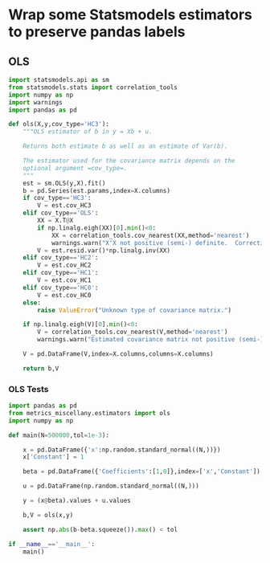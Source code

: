 * Wrap some Statsmodels estimators to preserve pandas labels
** OLS
#+begin_src python :tangle metrics_miscellany/estimators.py
import statsmodels.api as sm
from statsmodels.stats import correlation_tools
import numpy as np
import warnings
import pandas as pd

def ols(X,y,cov_type='HC3'):
    """OLS estimator of b in y = Xb + u. 

    Returns both estimate b as well as an estimate of Var(b).

    The estimator used for the covariance matrix depends on the
    optional argument =cov_type=.
    """
    est = sm.OLS(y,X).fit()
    b = pd.Series(est.params,index=X.columns)
    if cov_type=='HC3':
        V = est.cov_HC3
    elif cov_type=='OLS':
        XX = X.T@X
        if np.linalg.eigh(XX)[0].min()<0:
            XX = correlation_tools.cov_nearest(XX,method='nearest')
            warnings.warn("X'X not positive (semi-) definite.  Correcting!  Estimated variances should not be affected.")
        V = est.resid.var()*np.linalg.inv(XX)
    elif cov_type=='HC2':
        V = est.cov_HC2
    elif cov_type=='HC1':
        V = est.cov_HC1
    elif cov_type=='HC0':
        V = est.cov_HC0
    else:
        raise ValueError("Unknown type of covariance matrix.")

    if np.linalg.eigh(V)[0].min()<0:
        V = correlation_tools.cov_nearest(V,method='nearest')
        warnings.warn("Estimated covariance matrix not positive (semi-) definite.  Correcting!  Estimated variances should not be affected.")

    V = pd.DataFrame(V,index=X.columns,columns=X.columns)

    return b,V
    
#+end_src

*** OLS Tests
#+begin_src python :tangle metrics_miscellany/test/test_ols.py
import pandas as pd
from metrics_miscellany.estimators import ols
import numpy as np

def main(N=500000,tol=1e-3):

    x = pd.DataFrame({'x':np.random.standard_normal((N,))})
    x['Constant'] = 1

    beta = pd.DataFrame({'Coefficients':[1,0]},index=['x','Constant'])

    u = pd.DataFrame(np.random.standard_normal((N,)))

    y = (x@beta).values + u.values

    b,V = ols(x,y)

    assert np.abs(b-beta.squeeze()).max() < tol

if __name__=='__main__':
    main()

#+end_src
* 
